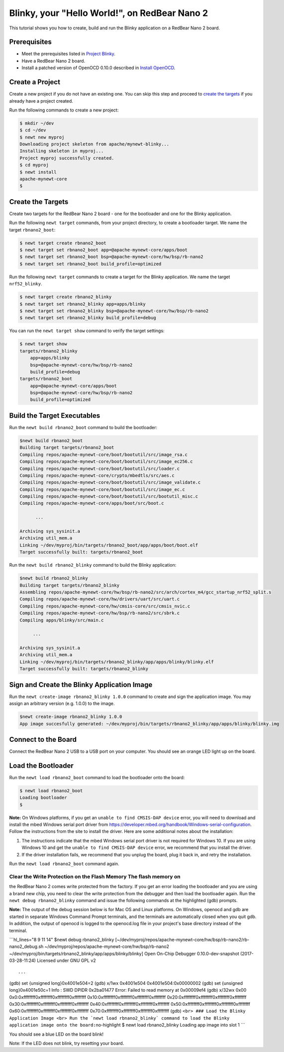 Blinky, your "Hello World!", on RedBear Nano 2
----------------------------------------------

This tutorial shows you how to create, build and run the Blinky
application on a RedBear Nano 2 board.

Prerequisites
~~~~~~~~~~~~~

-  Meet the prerequisites listed in `Project
   Blinky </os/tutorials/blinky.html>`__.
-  Have a RedBear Nano 2 board.
-  Install a patched version of OpenOCD 0.10.0 described in `Install
   OpenOCD </os/get_started/cross_tools/>`__.

Create a Project
~~~~~~~~~~~~~~~~

Create a new project if you do not have an existing one. You can skip
this step and proceed to `create the targets <#create_targets>`__ if you
already have a project created.

Run the following commands to create a new project:

.. code-block:: console

        $ mkdir ~/dev
        $ cd ~/dev
        $ newt new myproj
        Downloading project skeleton from apache/mynewt-blinky...
        Installing skeleton in myproj...
        Project myproj successfully created.
        $ cd myproj
        $ newt install
        apache-mynewt-core
        $

Create the Targets
~~~~~~~~~~~~~~~~~~

Create two targets for the RedBear Nano 2 board - one for the bootloader
and one for the Blinky application.

Run the following ``newt target`` commands, from your project directory,
to create a bootloader target. We name the target ``rbnano2_boot``:

.. code-block:: console

    $ newt target create rbnano2_boot
    $ newt target set rbnano2_boot app=@apache-mynewt-core/apps/boot
    $ newt target set rbnano2_boot bsp=@apache-mynewt-core/hw/bsp/rb-nano2
    $ newt target set rbnano2_boot build_profile=optimized

Run the following ``newt target`` commands to create a target for the
Blinky application. We name the target ``nrf52_blinky``.

.. code-block:: console

    $ newt target create rbnano2_blinky
    $ newt target set rbnano2_blinky app=apps/blinky
    $ newt target set rbnano2_blinky bsp=@apache-mynewt-core/hw/bsp/rb-nano2
    $ newt target set rbnano2_blinky build_profile=debug

You can run the ``newt target show`` command to verify the target
settings:

.. code-block:: console

    $ newt target show 
    targets/rbnano2_blinky
        app=apps/blinky
        bsp=@apache-mynewt-core/hw/bsp/rb-nano2
        build_profile=debug
    targets/rbnano2_boot
        app=@apache-mynewt-core/apps/boot
        bsp=@apache-mynewt-core/hw/bsp/rb-nano2
        build_profile=optimized

Build the Target Executables
~~~~~~~~~~~~~~~~~~~~~~~~~~~~

Run the ``newt build rbnano2_boot`` command to build the bootloader:

.. code-block:: console

    $newt build rbnano2_boot
    Building target targets/rbnano2_boot
    Compiling repos/apache-mynewt-core/boot/bootutil/src/image_rsa.c
    Compiling repos/apache-mynewt-core/boot/bootutil/src/image_ec256.c
    Compiling repos/apache-mynewt-core/boot/bootutil/src/loader.c
    Compiling repos/apache-mynewt-core/crypto/mbedtls/src/aes.c
    Compiling repos/apache-mynewt-core/boot/bootutil/src/image_validate.c
    Compiling repos/apache-mynewt-core/boot/bootutil/src/image_ec.c
    Compiling repos/apache-mynewt-core/boot/bootutil/src/bootutil_misc.c
    Compiling repos/apache-mynewt-core/apps/boot/src/boot.c

          ...

    Archiving sys_sysinit.a
    Archiving util_mem.a
    Linking ~/dev/myproj/bin/targets/rbnano2_boot/app/apps/boot/boot.elf
    Target successfully built: targets/rbnano2_boot

Run the ``newt build rbnano2_blinky`` command to build the Blinky
application:

.. code-block:: console

    $newt build rbnano2_blinky
    Building target targets/rbnano2_blinky
    Assembling repos/apache-mynewt-core/hw/bsp/rb-nano2/src/arch/cortex_m4/gcc_startup_nrf52_split.s
    Compiling repos/apache-mynewt-core/hw/drivers/uart/src/uart.c
    Compiling repos/apache-mynewt-core/hw/cmsis-core/src/cmsis_nvic.c
    Compiling repos/apache-mynewt-core/hw/bsp/rb-nano2/src/sbrk.c
    Compiling apps/blinky/src/main.c

         ...

    Archiving sys_sysinit.a
    Archiving util_mem.a
    Linking ~/dev/myproj/bin/targets/rbnano2_blinky/app/apps/blinky/blinky.elf
    Target successfully built: targets/rbnano2_blinky

Sign and Create the Blinky Application Image
~~~~~~~~~~~~~~~~~~~~~~~~~~~~~~~~~~~~~~~~~~~~

Run the ``newt create-image rbnano2_blinky 1.0.0`` command to create and
sign the application image. You may assign an arbitrary version (e.g.
1.0.0) to the image.

.. code-block:: console

    $newt create-image rbnano2_blinky 1.0.0
    App image succesfully generated: ~/dev/myproj/bin/targets/rbnano2_blinky/app/apps/blinky/blinky.img

Connect to the Board
~~~~~~~~~~~~~~~~~~~~

Connect the RedBear Nano 2 USB to a USB port on your computer. You
should see an orange LED light up on the board.

Load the Bootloader
~~~~~~~~~~~~~~~~~~~

Run the ``newt load rbnano2_boot`` command to load the bootloader onto
the board:

.. code-block:: console

    $ newt load rbnano2_boot
    Loading bootloader
    $

**Note:** On Windows platforms, if you get an
``unable to find CMSIS-DAP device`` error, you will need to download and
install the mbed Windows serial port driver from
https://developer.mbed.org/handbook/Windows-serial-configuration. Follow
the instructions from the site to install the driver. Here are some
additional notes about the installation:

1. The instructions indicate that the mbed Windows serial port driver is
   not required for Windows 10. If you are using Windows 10 and get the
   ``unable to find CMSIS-DAP device`` error, we recommend that you
   install the driver.
2. If the driver installation fails, we recommend that you unplug the
   board, plug it back in, and retry the installation.

Run the ``newt load rbnano2_boot`` command again.

Clear the Write Protection on the Flash Memory The flash memory on
^^^^^^^^^^^^^^^^^^^^^^^^^

the RedBear Nano 2 comes write protected from the factory. If you get an
error loading the bootloader and you are using a brand new chip, you
need to clear the write protection from the debugger and then load the
bootloader again. Run the ``newt debug rbnano2_blinky`` command and
issue the following commands at the highlighted (gdb) prompts.

**Note:** The output of the debug session below is for Mac OS and Linux
platforms. On Windows, openocd and gdb are started in separate Windows
Command Prompt terminals, and the terminals are automatically closed
when you quit gdb. In addition, the output of openocd is logged to the
openocd.log file in your project's base directory instead of the
terminal.

\`\`\`hl\_lines="8 9 11 14" $newt debug rbnano2\_blinky
[~/dev/myproj/repos/apache-mynewt-core/hw/bsp/rb-nano2/rb-nano2\_debug.sh
~/dev/myproj/repos/apache-mynewt-core/hw/bsp/rb-nano2
~/dev/myproj/bin/targets/rbnano2\_blinky/app/apps/blinky/blinky] Open
On-Chip Debugger 0.10.0-dev-snapshot (2017-03-28-11:24) Licensed under
GNU GPL v2

::

     ...

(gdb) set {unsigned long}0x4001e504=2 (gdb) x/1wx 0x4001e504
0x4001e504:0x00000002 (gdb) set {unsigned long}0x4001e50c=1 Info : SWD
DPIDR 0x2ba01477 Error: Failed to read memory at 0x00009ef4 (gdb) x/32wx
0x00 0x0:0xffffffff0xffffffff0xffffffff0xffffffff
0x10:0xffffffff0xffffffff0xffffffff0xffffffff
0x20:0xffffffff0xffffffff0xffffffff0xffffffff
0x30:0xffffffff0xffffffff0xffffffff0xffffffff
0x40:0xffffffff0xffffffff0xffffffff0xffffffff
0x50:0xffffffff0xffffffff0xffffffff0xffffffff
0x60:0xffffffff0xffffffff0xffffffff0xffffffff
0x70:0xffffffff0xffffffff0xffffffff0xffffffff (gdb)
``<br> ### Load the Blinky Application Image <br> Run the `newt load rbnano2_blinky` command to load the Blinky application image onto the board:``\ no-highlight
$ newt load rbnano2\_blinky Loading app image into slot 1 \`\`\`

You should see a blue LED on the board blink!

Note: If the LED does not blink, try resetting your board.
